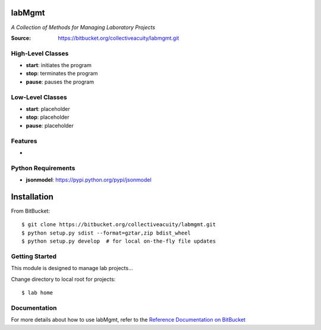 =======
labMgmt
=======
*A Collection of Methods for Managing Laboratory Projects*

:Source: https://bitbucket.org/collectiveacuity/labmgmt.git

High-Level Classes
------------------
- **start**: initiates the program
- **stop**: terminates the program
- **pause**: pauses the program

Low-Level Classes
-----------------
- **start**: placeholder
- **stop**: placeholder
- **pause**: placeholder

Features
--------
-

Python Requirements
-------------------
- **jsonmodel**: https://pypi.python.org/pypi/jsonmodel

============
Installation
============
From BitBucket::

    $ git clone https://bitbucket.org/collectiveacuity/labmgmt.git
    $ python setup.py sdist --format=gztar,zip bdist_wheel
    $ python setup.py develop  # for local on-the-fly file updates

Getting Started
---------------
This module is designed to manage lab projects...

Change directory to local root for projects::

    $ lab home

Documentation
-------------
For more details about how to use labMgmt, refer to the
`Reference Documentation on BitBucket
<https://bitbucket.org/collectiveacuity/labMgmt/REFERENCE.rst>`_